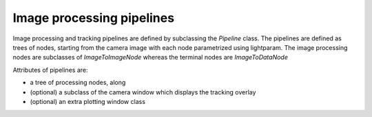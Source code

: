 Image processing pipelines
==========================

Image processing and tracking pipelines are defined by subclassing the `Pipeline` class.
The pipelines are defined as trees of nodes, starting from the camera image
with each node parametrized using lightparam.
The image processing nodes are subclasses of `ImageToImageNode` whereas the terminal
nodes are `ImageToDataNode`

Attributes of pipelines are:

- a tree of processing nodes, along
- (optional) a subclass of the camera window which displays the tracking overlay
- (optional) an extra plotting window class
